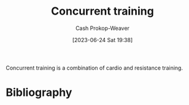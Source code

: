 :PROPERTIES:
:ID:       be21c5df-1559-4d50-8efb-6bd1b5db104f
:LAST_MODIFIED: [2024-01-09 Tue 08:21]
:END:
#+title: Concurrent training
#+hugo_custom_front_matter: :slug "be21c5df-1559-4d50-8efb-6bd1b5db104f"
#+author: Cash Prokop-Weaver
#+date: [2023-06-24 Sat 19:38]
#+filetags: :concept:

Concurrent training is a combination of cardio and resistance training.

* Flashcards :noexport:
** Definition :fc:
:PROPERTIES:
:CREATED: [2023-06-24 Sat 19:57]
:FC_CREATED: 2023-06-25T02:57:26Z
:FC_TYPE:  double
:ID:       8eb7a0ea-d4de-4fe2-b3dc-e2ffd887422f
:END:
:REVIEW_DATA:
| position | ease | box | interval | due                  |
|----------+------+-----+----------+----------------------|
| front    | 2.20 |   7 |   191.25 | 2024-05-24T21:21:49Z |
| back     | 1.30 |   5 |     9.92 | 2024-01-19T14:25:34Z |
:END:

[[id:be21c5df-1559-4d50-8efb-6bd1b5db104f][Concurrent training]]

*** Back

A fitness program which combines cardio and resistance training to gain the benefits of both.
*** Source
* Bibliography
#+print_bibliography:
